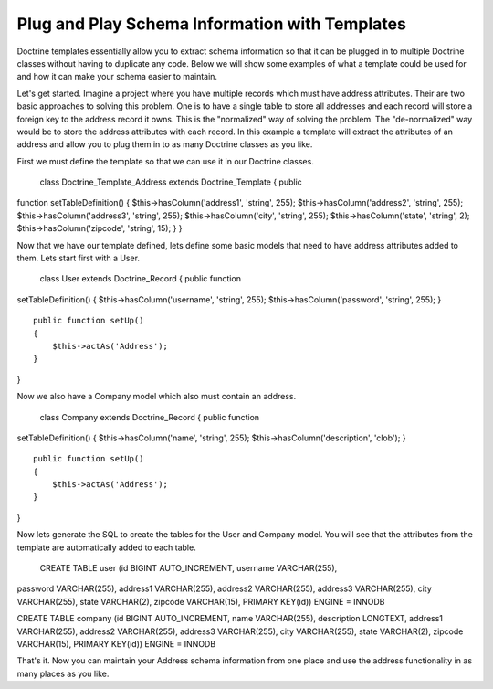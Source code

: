***********************************************
Plug and Play Schema Information with Templates
***********************************************

Doctrine templates essentially allow you to extract schema information
so that it can be plugged in to multiple Doctrine classes without having
to duplicate any code. Below we will show some examples of what a
template could be used for and how it can make your schema easier to
maintain.

Let's get started. Imagine a project where you have multiple records
which must have address attributes. Their are two basic approaches to
solving this problem. One is to have a single table to store all
addresses and each record will store a foreign key to the address record
it owns. This is the "normalized" way of solving the problem. The
"de-normalized" way would be to store the address attributes with each
record. In this example a template will extract the attributes of an
address and allow you to plug them in to as many Doctrine classes as you
like.

First we must define the template so that we can use it in our Doctrine
classes.

 class Doctrine\_Template\_Address extends Doctrine\_Template { public
function setTableDefinition() { $this->hasColumn('address1', 'string',
255); $this->hasColumn('address2', 'string', 255);
$this->hasColumn('address3', 'string', 255); $this->hasColumn('city',
'string', 255); $this->hasColumn('state', 'string', 2);
$this->hasColumn('zipcode', 'string', 15); } }

Now that we have our template defined, lets define some basic models
that need to have address attributes added to them. Lets start first
with a User.

 class User extends Doctrine\_Record { public function
setTableDefinition() { $this->hasColumn('username', 'string', 255);
$this->hasColumn('password', 'string', 255); }

::

    public function setUp()
    {
        $this->actAs('Address');
    }

}

Now we also have a Company model which also must contain an address.

 class Company extends Doctrine\_Record { public function
setTableDefinition() { $this->hasColumn('name', 'string', 255);
$this->hasColumn('description', 'clob'); }

::

    public function setUp()
    {
        $this->actAs('Address');
    }

}

Now lets generate the SQL to create the tables for the User and Company
model. You will see that the attributes from the template are
automatically added to each table.

 CREATE TABLE user (id BIGINT AUTO\_INCREMENT, username VARCHAR(255),
password VARCHAR(255), address1 VARCHAR(255), address2 VARCHAR(255),
address3 VARCHAR(255), city VARCHAR(255), state VARCHAR(2), zipcode
VARCHAR(15), PRIMARY KEY(id)) ENGINE = INNODB

CREATE TABLE company (id BIGINT AUTO\_INCREMENT, name VARCHAR(255),
description LONGTEXT, address1 VARCHAR(255), address2 VARCHAR(255),
address3 VARCHAR(255), city VARCHAR(255), state VARCHAR(2), zipcode
VARCHAR(15), PRIMARY KEY(id)) ENGINE = INNODB

That's it. Now you can maintain your Address schema information from one
place and use the address functionality in as many places as you like.
